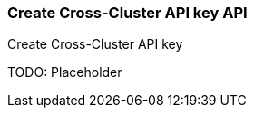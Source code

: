 [role="xpack"]
[[security-api-create-cross-cluster-api-key]]
=== Create Cross-Cluster API key API

++++
<titleabbrev>Create Cross-Cluster API key</titleabbrev>
++++

TODO: Placeholder
